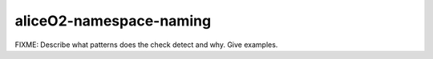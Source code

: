 .. title:: clang-tidy - aliceO2-namespace-naming

aliceO2-namespace-naming
========================

FIXME: Describe what patterns does the check detect and why. Give examples.
